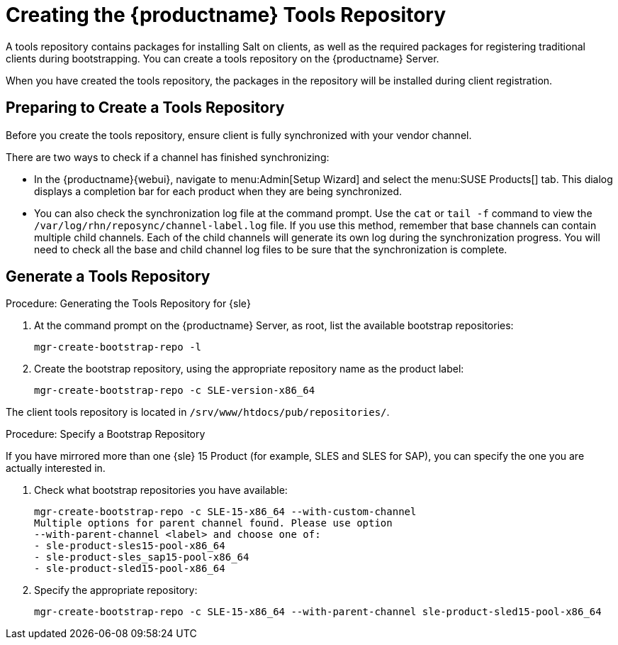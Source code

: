 [[client-cfg-tools-repository]]
= Creating the {productname} Tools Repository

A tools repository contains packages for installing Salt on clients, as well as the required packages for registering traditional clients during bootstrapping.
You can create a tools repository on the {productname} Server.

When you have created the tools repository, the packages in the repository will be installed during client registration.


== Preparing to Create a Tools Repository

Before you create the tools repository, ensure client is fully synchronized with your vendor channel.

There are two ways to check if a channel has finished synchronizing:

* In the {productname}{webui}, navigate to menu:Admin[Setup Wizard] and select the menu:SUSE Products[] tab.
This dialog displays a completion bar for each product when they are being synchronized.
* You can also check the synchronization log file at the command prompt.
Use the [command]``cat`` or [command]``tail -f`` command to view the [path]``/var/log/rhn/reposync/channel-label.log`` file.
If you use this method, remember that base channels can contain multiple child channels.
Each of the child channels will generate its own log during the synchronization progress.
You will need to check all the base and child channel log files to be sure that the synchronization is complete.


== Generate a Tools Repository

.Procedure: Generating the Tools Repository for {sle}
. At the command prompt on the {productname} Server, as root, list the available bootstrap repositories:
+
----
mgr-create-bootstrap-repo -l
----
. Create the bootstrap repository, using the appropriate repository name as the product label:
+
----
mgr-create-bootstrap-repo -c SLE-version-x86_64
----

The client tools repository is located in [path]``/srv/www/htdocs/pub/repositories/``.


.Procedure: Specify a Bootstrap Repository

If you have mirrored more than one {sle}{nbsp}15 Product (for example, SLES and SLES for SAP), you can specify the one you are actually interested in.

. Check what bootstrap repositories you have available:
+
----
mgr-create-bootstrap-repo -c SLE-15-x86_64 --with-custom-channel
Multiple options for parent channel found. Please use option
--with-parent-channel <label> and choose one of:
- sle-product-sles15-pool-x86_64
- sle-product-sles_sap15-pool-x86_64
- sle-product-sled15-pool-x86_64
----
. Specify the appropriate repository:
+
----
mgr-create-bootstrap-repo -c SLE-15-x86_64 --with-parent-channel sle-product-sled15-pool-x86_64
----
